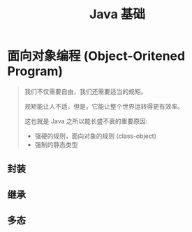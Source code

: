 #+TITLE: Java 基础




* 面向对象编程 (Object-Oritened Program)

#+BEGIN_QUOTE

我们不仅需要自由，我们还需要适当的规矩。

规矩能让人不适，但是，它能让整个世界运转得更有效率。


这也就是 Java 之所以能长盛不衰的重要原因:
- 强硬的规则，面向对象的规则 (class-object)
- 强制的静态类型

#+END_QUOTE


** 封装

** 继承

** 多态
